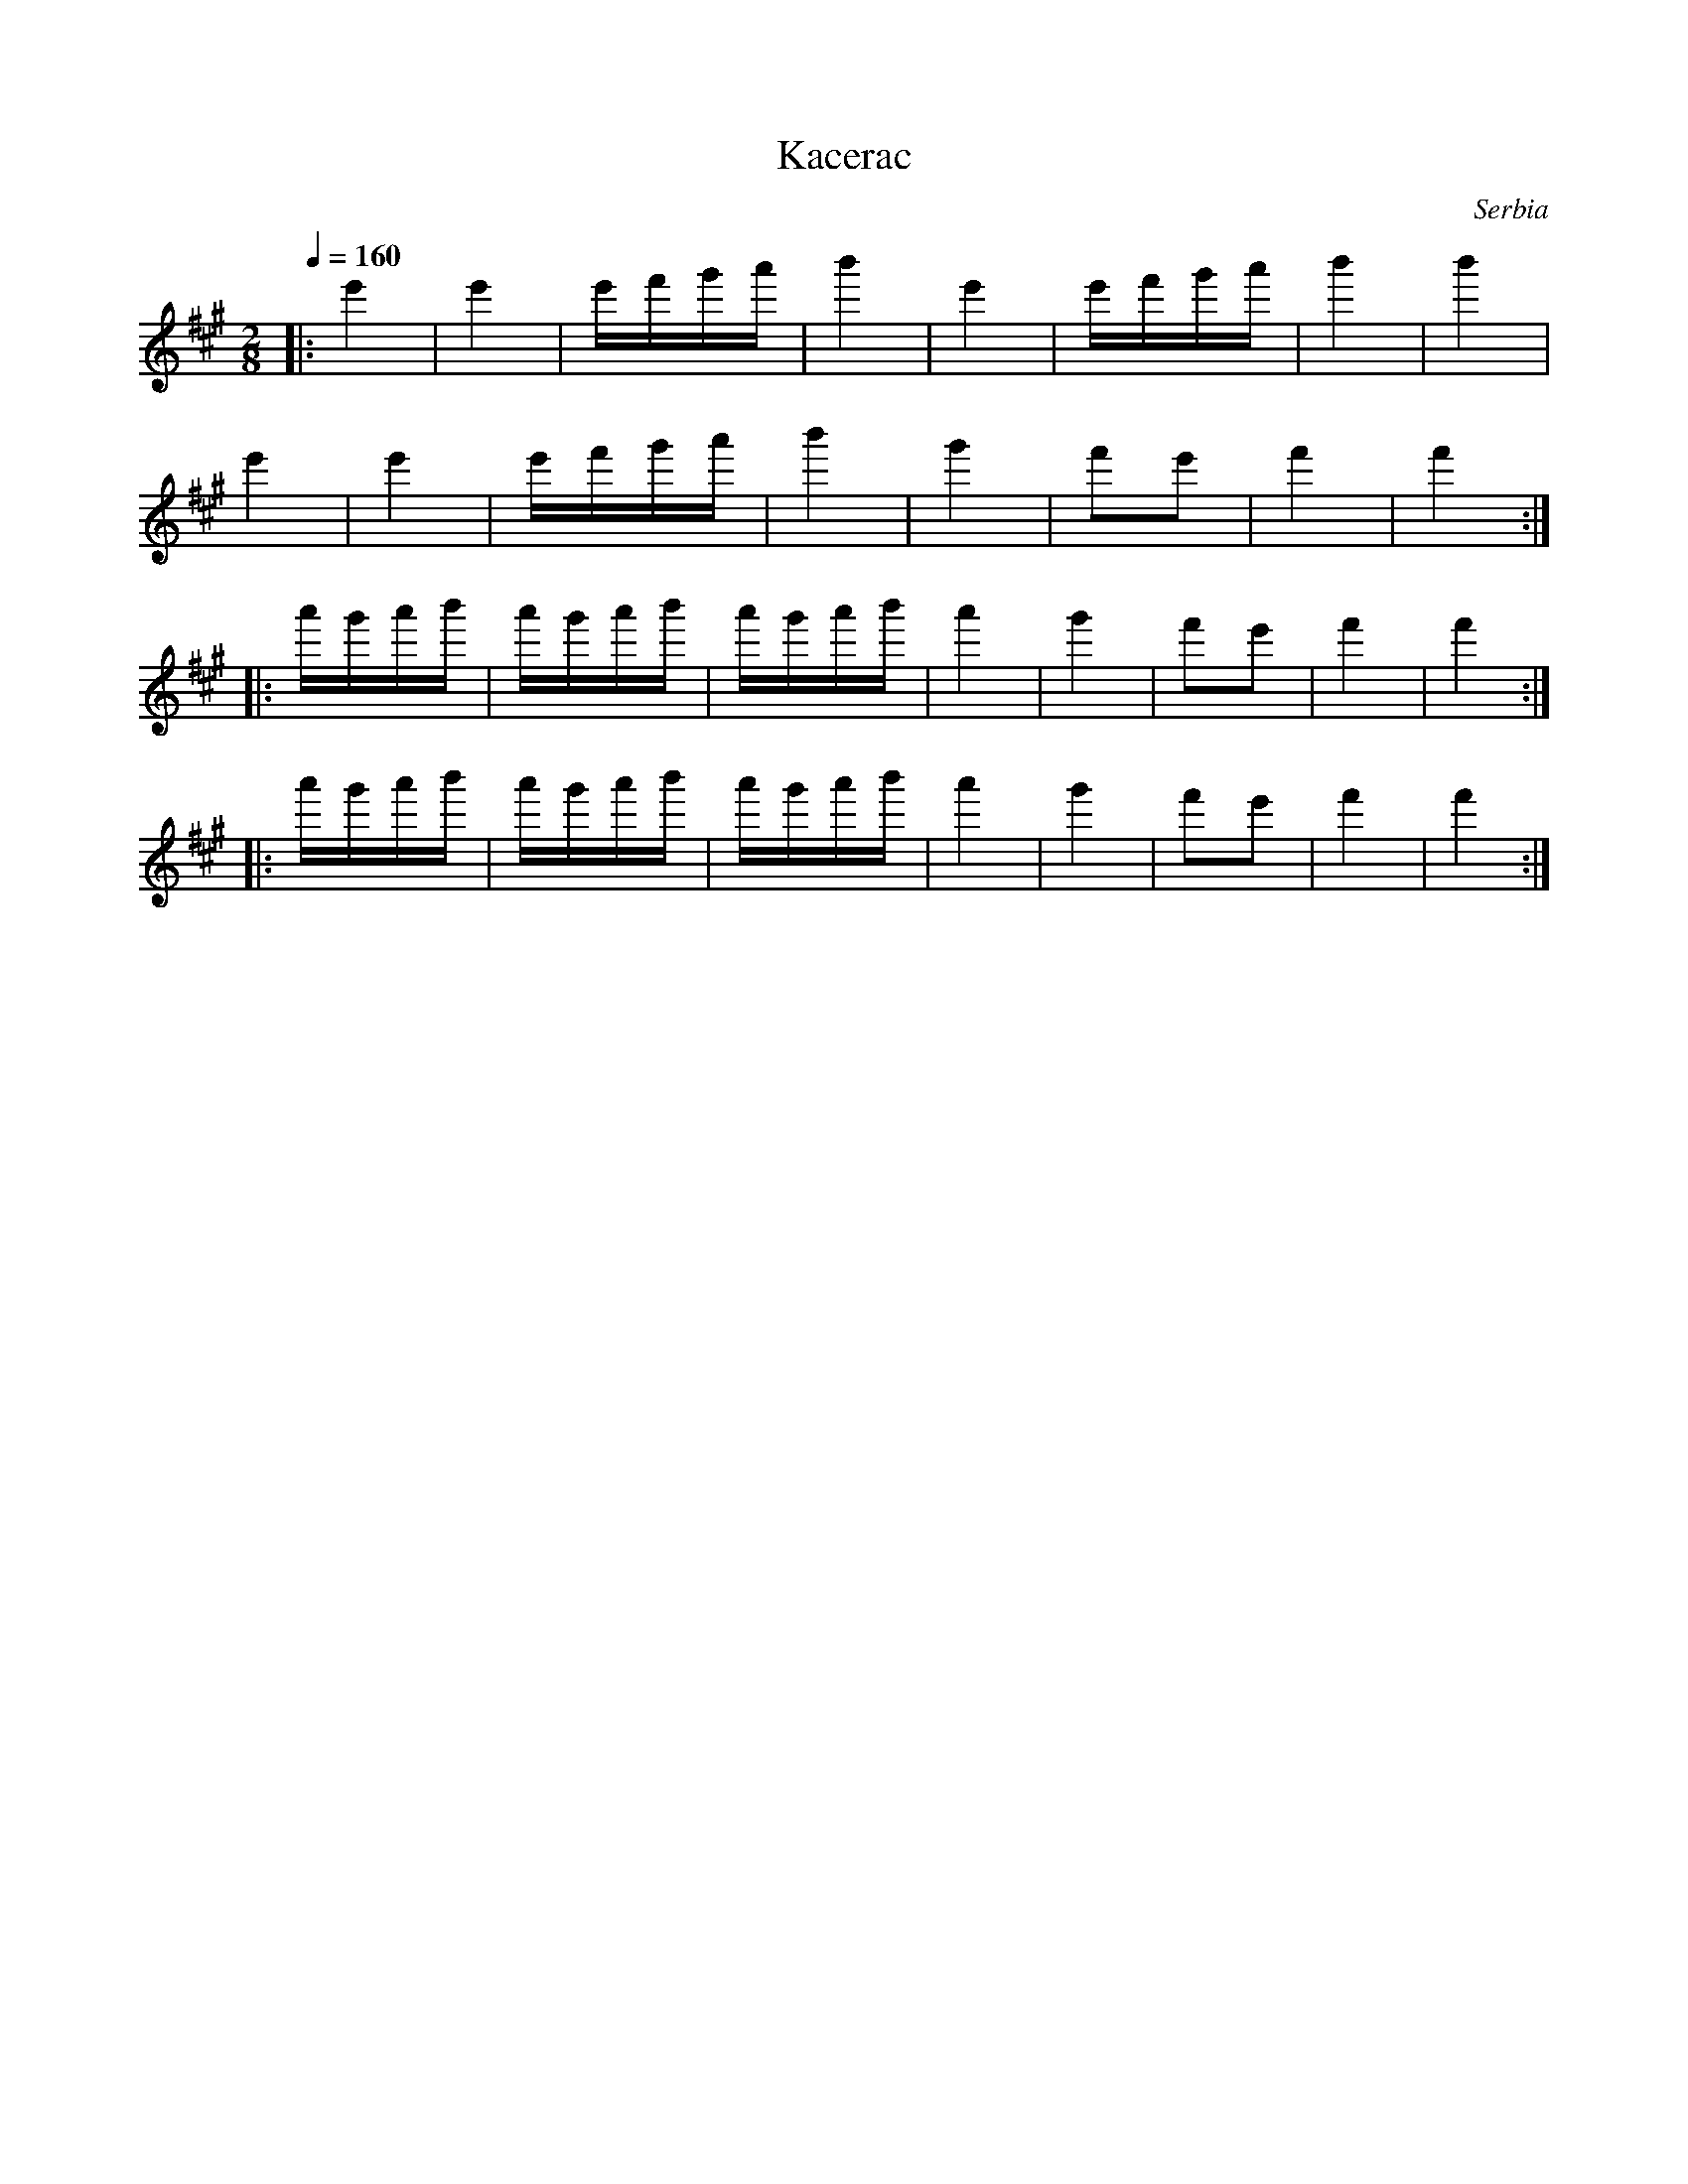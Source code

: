 X: 219
T: Kacerac
O: Serbia
F: http://www.youtube.com/watch?v=wu9rTujOUXU
F: http://www.youtube.com/watch?v=6gBpwgdjx3w
F: http://www.youtube.com/watch?v=W4V1-jvaRg4
F: http://www.youtube.com/watch?v=qzyi1oUEp4A
M: 2/8
L: 1/16
Q: 1/4=160
K: A octave=1
%%MIDI program 72
|:e4  |e4  |efga|b4|e4|efga|b4|b4 |
  e4  |e4  |efga|b4|g4|f2e2|f4|f4 :|
|:agab|agab|agab|a4|g4|f2e2|f4|f4 :|
|:agab|agab|agab|a4|g4|f2e2|f4|f4 :|
